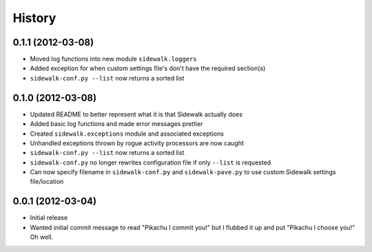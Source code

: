 History
-------

0.1.1 (2012-03-08)
++++++++++++++++++

- Moved log functions into new module ``sidewalk.loggers``
- Added exception for when custom settings file's don't have the required section(s)
- ``sidewalk-conf.py --list`` now returns a sorted list

0.1.0 (2012-03-08)
++++++++++++++++++

- Updated README to better represent what it is that Sidewalk actually does
- Added basic log functions and made error messages prettier
- Created ``sidewalk.exceptions`` module and associated exceptions
- Unhandled exceptions thrown by rogue activity processors are now caught
- ``sidewalk-conf.py --list`` now returns a sorted list
- ``sidewalk-conf.py`` no longer rewrites configuration file if only ``--list`` is requested
- Can now specify filename in ``sidewalk-conf.py`` and ``sidewalk-pave.py`` to use custom Sidewalk settings file/location

0.0.1 (2012-03-04)
++++++++++++++++++

- Initial release
- Wanted initial commit message to read "Pikachu I commit you!" but I flubbed it up and put "Pikachu I choose you!" Oh well.
